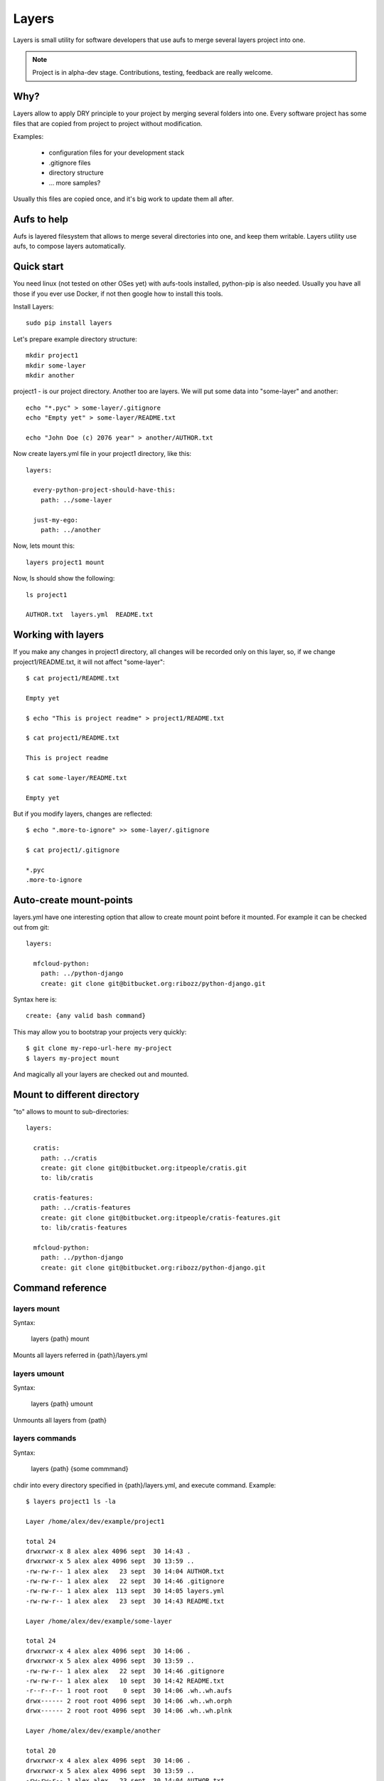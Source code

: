 

Layers
--------------

Layers is small utility for software developers that use aufs to merge several layers project into one.

.. note::
    Project is in alpha-dev stage. Contributions, testing, feedback are really welcome.

Why?
====================

Layers allow to apply DRY principle to your project by merging several folders into one. Every software
project has some files that are copied from project to project without modification.

Examples:

    - configuration files for your development stack
    - .gitignore files
    - directory structure
    - ... more samples?


Usually this files are copied once, and it's big work to update them all after.


Aufs to help
===================

Aufs is layered filesystem that allows to merge several directories into one, and keep them writable.
Layers utility use aufs, to compose layers automatically.


Quick start
===================

You need linux (not tested on other OSes yet) with aufs-tools installed, python-pip is also needed.
Usually you have all those if you ever use Docker, if not then google how to install this tools.

Install Layers::

    sudo pip install layers


Let's prepare example directory structure::

    mkdir project1
    mkdir some-layer
    mkdir another

project1 - is our project directory. Another too are layers.
We will put some data into "some-layer" and another::

    echo "*.pyc" > some-layer/.gitignore
    echo "Empty yet" > some-layer/README.txt

    echo "John Doe (c) 2076 year" > another/AUTHOR.txt

Now create layers.yml file in your project1 directory, like this::

    layers:

      every-python-project-should-have-this:
        path: ../some-layer

      just-my-ego:
        path: ../another

Now, lets mount this::

    layers project1 mount

Now, ls should show the following::

    ls project1

    AUTHOR.txt  layers.yml  README.txt


Working with layers
=========================

If you make any changes in project1 directory, all changes will be recorded only on this layer,
so, if we change project1/README.txt, it will not affect "some-layer"::

    $ cat project1/README.txt

    Empty yet

    $ echo "This is project readme" > project1/README.txt

    $ cat project1/README.txt

    This is project readme

    $ cat some-layer/README.txt

    Empty yet

But if you modify layers, changes are reflected::

    $ echo ".more-to-ignore" >> some-layer/.gitignore

    $ cat project1/.gitignore

    *.pyc
    .more-to-ignore


Auto-create mount-points
==========================

layers.yml have one interesting option that allow to create mount point before it mounted.
For example it can be checked out from git::


    layers:

      mfcloud-python:
        path: ../python-django
        create: git clone git@bitbucket.org:ribozz/python-django.git


Syntax here is::

    create: {any valid bash command}


This may allow you to bootstrap your projects very quickly::

    $ git clone my-repo-url-here my-project
    $ layers my-project mount


And magically all your layers are checked out and mounted.



Mount to different directory
==============================

"to" allows to mount to sub-directories::

    layers:

      cratis:
        path: ../cratis
        create: git clone git@bitbucket.org:itpeople/cratis.git
        to: lib/cratis

      cratis-features:
        path: ../cratis-features
        create: git clone git@bitbucket.org:itpeople/cratis-features.git
        to: lib/cratis-features

      mfcloud-python:
        path: ../python-django
        create: git clone git@bitbucket.org:ribozz/python-django.git



Command reference
======================

layers mount
*****************

Syntax:

    layers {path} mount

Mounts all layers referred in {path}/layers.yml


layers umount
*****************

Syntax:

    layers {path} umount

Unmounts all layers from {path}


layers commands
*****************

Syntax:

    layers {path} {some commmand}

chdir into every directory specified in {path}/layers.yml, and execute command.
Example::

    $ layers project1 ls -la

    Layer /home/alex/dev/example/project1

    total 24
    drwxrwxr-x 8 alex alex 4096 sept  30 14:43 .
    drwxrwxr-x 5 alex alex 4096 sept  30 13:59 ..
    -rw-rw-r-- 1 alex alex   23 sept  30 14:04 AUTHOR.txt
    -rw-rw-r-- 1 alex alex   22 sept  30 14:46 .gitignore
    -rw-rw-r-- 1 alex alex  113 sept  30 14:05 layers.yml
    -rw-rw-r-- 1 alex alex   23 sept  30 14:43 README.txt

    Layer /home/alex/dev/example/some-layer

    total 24
    drwxrwxr-x 4 alex alex 4096 sept  30 14:06 .
    drwxrwxr-x 5 alex alex 4096 sept  30 13:59 ..
    -rw-rw-r-- 1 alex alex   22 sept  30 14:46 .gitignore
    -rw-rw-r-- 1 alex alex   10 sept  30 14:42 README.txt
    -r--r--r-- 1 root root    0 sept  30 14:06 .wh..wh.aufs
    drwx------ 2 root root 4096 sept  30 14:06 .wh..wh.orph
    drwx------ 2 root root 4096 sept  30 14:06 .wh..wh.plnk

    Layer /home/alex/dev/example/another

    total 20
    drwxrwxr-x 4 alex alex 4096 sept  30 14:06 .
    drwxrwxr-x 5 alex alex 4096 sept  30 13:59 ..
    -rw-rw-r-- 1 alex alex   23 sept  30 14:04 AUTHOR.txt
    -r--r--r-- 1 root root    0 sept  30 14:06 .wh..wh.aufs
    drwx------ 2 root root 4096 sept  30 14:06 .wh..wh.orph
    drwx------ 2 root root 4096 sept  30 14:06 .wh..wh.plnk


Another useful command is::

    layers project1 git status

Licence
======================

Apache licecne. See LICENCE for details

Changelog
======================

----------------------

0.1.3

Added "to" to layers.yml (Alex R.)

---------------------






